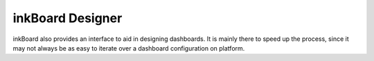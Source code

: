 inkBoard Designer
====================

inkBoard also provides an interface to aid in designing dashboards.
It is mainly there to speed up the process, since it may not always be as easy to iterate over a dashboard configuration on platform.

